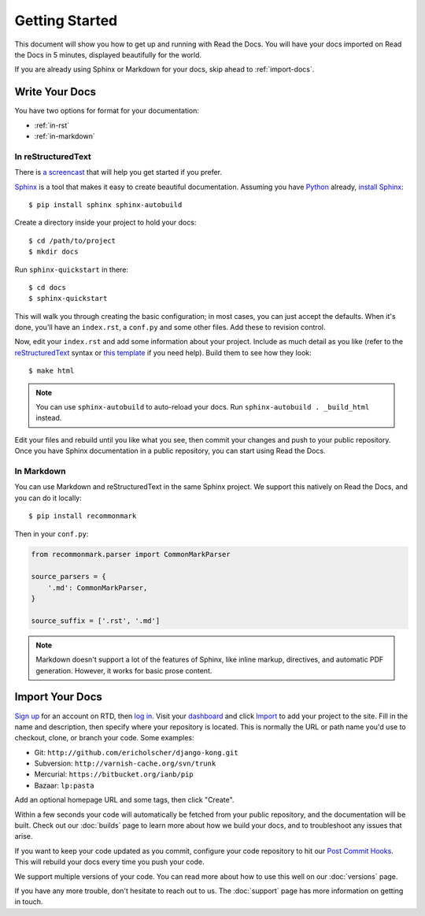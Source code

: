 Getting Started
===============

This document will show you how to get up and running with Read the Docs.
You will have your docs imported on Read the Docs in 5 minutes,
displayed beautifully for the world.

If you are already using Sphinx or Markdown for your docs, skip ahead to
:ref:`import-docs`.

Write Your Docs
---------------

You have two options for format for your documentation:

* :ref:`in-rst`
* :ref:`in-markdown`

.. _in-rst:

In reStructuredText
~~~~~~~~~~~~~~~~~~~

There is `a screencast`_ that will help you get started if you prefer.

Sphinx_ is a tool that makes it easy to create beautiful documentation.
Assuming you have Python_ already, `install Sphinx`_::

    $ pip install sphinx sphinx-autobuild

Create a directory inside your project to hold your docs::

    $ cd /path/to/project
    $ mkdir docs

Run ``sphinx-quickstart`` in there::

    $ cd docs
    $ sphinx-quickstart

This will walk you through creating the basic configuration; in most cases, you
can just accept the defaults. When it's done, you'll have an ``index.rst``, a
``conf.py`` and some other files. Add these to revision control.

Now, edit your ``index.rst`` and add some information about your project.
Include as much detail as you like (refer to the reStructuredText_ syntax
or `this template`_ if you need help). Build them to see how they look::

    $ make html

.. note:: You can use ``sphinx-autobuild`` to auto-reload your docs. Run ``sphinx-autobuild . _build_html`` instead.

Edit your files and rebuild until you like what you see, then commit your changes and push to your public repository.
Once you have Sphinx documentation in a public repository, you can start using Read the Docs.

.. _in-markdown:

In Markdown
~~~~~~~~~~~

You can use Markdown and reStructuredText in the same Sphinx project.
We support this natively on Read the Docs, and you can do it locally::

    $ pip install recommonmark

Then in your ``conf.py``:

.. code-block:: python

    from recommonmark.parser import CommonMarkParser

    source_parsers = {
        '.md': CommonMarkParser,
    }

    source_suffix = ['.rst', '.md']

.. note:: Markdown doesn't support a lot of the features of Sphinx,
          like inline markup, directives, and automatic PDF generation.
          However, it works for basic prose content.

.. _import-docs:

Import Your Docs
----------------

`Sign up`_ for an account on RTD, then `log in`_. Visit your dashboard_ and click
Import_ to add your project to the site. Fill in the name and description, then
specify where your repository is located. This is normally the URL or path name
you'd use to checkout, clone, or branch your code. Some examples:

* Git: ``http://github.com/ericholscher/django-kong.git``
* Subversion: ``http://varnish-cache.org/svn/trunk``
* Mercurial: ``https://bitbucket.org/ianb/pip``
* Bazaar: ``lp:pasta``

Add an optional homepage URL and some tags, then click "Create".

Within a few seconds your code will automatically be fetched from your public repository, 
and the documentation will be built. 
Check out our :doc:`builds` page to learn more about how we build your docs, 
and to troubleshoot any issues that arise.

If you want to keep your code updated as you commit, 
configure your code repository to hit our `Post Commit Hooks`_. 
This will rebuild your docs every time you push your code.

We support multiple versions of your code. You can read more about how to use this well on our :doc:`versions` page.

If you have any more trouble, don't hesitate to reach out to us. The :doc:`support` page has more information on getting in touch.

.. _a screencast: https://www.youtube.com/watch?feature=player_embedded&v=oJsUvBQyHBs
.. _Python: https://www.python.org/
.. _Sphinx: http://sphinx-doc.org/
.. _Markdown: http://daringfireball.net/projects/markdown/syntax
.. _Mkdocs: http://www.mkdocs.org/
.. _install Sphinx: http://sphinx-doc.org/latest/install.html
.. _install Mkdocs: http://www.mkdocs.org/#installation
.. _reStructuredText: http://sphinx-doc.org/rest.html
.. _this template: http://docs.writethedocs.org/en/latest/writing/beginners-guide-to-docs/#id1
.. _Sign up: http://readthedocs.org/accounts/signup
.. _log in: http://readthedocs.org/accounts/login
.. _dashboard: http://readthedocs.org/dashboard
.. _Import: http://readthedocs.org/dashboard/import
.. _Post Commit Hooks: http://readthedocs.org/docs/read-the-docs/en/latest/webhooks.html 
